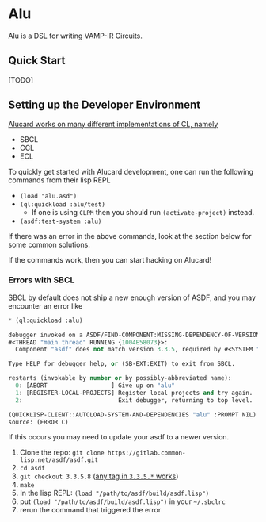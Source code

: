 * Alu
Alu is a DSL for writing VAMP-IR Circuits.
** Quick Start
[TODO]

** Setting up the Developer Environment
_Alucard works on many different implementations of CL, namely_
  + SBCL
  + CCL
  + ECL

To quickly get started with Alucard development, one can run the
following commands from their lisp REPL

- =(load "alu.asd")=
- =(ql:quickload :alu/test)=
  + If one is using =CLPM= then you should run =(activate-project)=
    instead.
- =(asdf:test-system :alu)=

If there was an error in the above commands, look at the section below
for some common solutions.

If the commands work, then you can start hacking on Alucard!

*** Errors with SBCL
SBCL by default does not ship a new enough version of ASDF, and you
may encounter an error like
#+begin_src lisp
  * (ql:quickload :alu)

  debugger invoked on a ASDF/FIND-COMPONENT:MISSING-DEPENDENCY-OF-VERSION in thread
  #<THREAD "main thread" RUNNING {1004E58073}>:
    Component "asdf" does not match version 3.3.5, required by #<SYSTEM "alu">

  Type HELP for debugger help, or (SB-EXT:EXIT) to exit from SBCL.

  restarts (invokable by number or by possibly-abbreviated name):
    0: [ABORT                  ] Give up on "alu"
    1: [REGISTER-LOCAL-PROJECTS] Register local projects and try again.
    2:                           Exit debugger, returning to top level.

  (QUICKLISP-CLIENT::AUTOLOAD-SYSTEM-AND-DEPENDENCIES "alu" :PROMPT NIL)
  source: (ERROR C)
#+end_src
If this occurs you may need to update your asdf to a newer version.

1. Clone the repo: =git clone https://gitlab.common-lisp.net/asdf/asdf.git=
2. =cd asdf=
3. =git checkout 3.3.5.8= ([[https://gitlab.common-lisp.net/asdf/asdf/-/tags][any tag in =3.3.5.*= works]])
4. =make=
5. In the lisp REPL: =(load "/path/to/asdf/build/asdf.lisp")=
6. put =(load "/path/to/asdf/build/asdf.lisp")= in your =~/.sbclrc=
7. rerun the command that triggered the error

